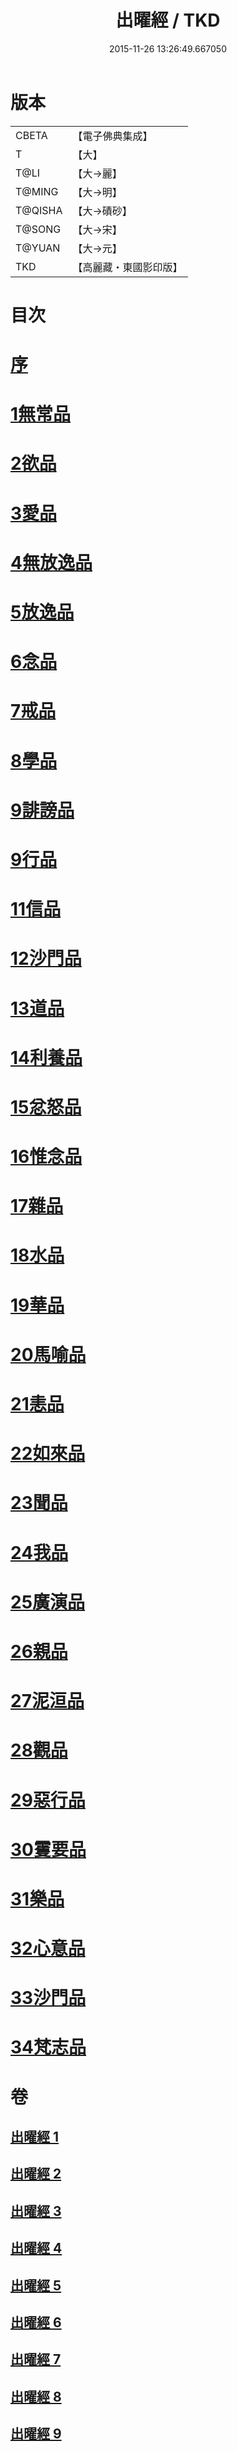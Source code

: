 #+TITLE: 出曜經 / TKD
#+DATE: 2015-11-26 13:26:49.667050
* 版本
 |     CBETA|【電子佛典集成】|
 |         T|【大】     |
 |      T@LI|【大→麗】   |
 |    T@MING|【大→明】   |
 |   T@QISHA|【大→磧砂】  |
 |    T@SONG|【大→宋】   |
 |    T@YUAN|【大→元】   |
 |       TKD|【高麗藏・東國影印版】|

* 目次
* [[file:KR6b0069_001.txt::001-0609b26][序]]
* [[file:KR6b0069_001.txt::0609c20][1無常品]]
* [[file:KR6b0069_004.txt::004-0626c26][2欲品]]
* [[file:KR6b0069_005.txt::005-0632b20][3愛品]]
* [[file:KR6b0069_005.txt::0636c28][4無放逸品]]
* [[file:KR6b0069_006.txt::0641c16][5放逸品]]
* [[file:KR6b0069_008.txt::008-0649c5][6念品]]
* [[file:KR6b0069_009.txt::009-0654c17][7戒品]]
* [[file:KR6b0069_010.txt::010-0660a13][8學品]]
* [[file:KR6b0069_010.txt::0663c17][9誹謗品]]
* [[file:KR6b0069_011.txt::0668a3][9行品]]
* [[file:KR6b0069_012.txt::012-0672a16][11信品]]
* [[file:KR6b0069_013.txt::013-0678a16][12沙門品]]
* [[file:KR6b0069_013.txt::0681b24][13道品]]
* [[file:KR6b0069_014.txt::0687b4][14利養品]]
* [[file:KR6b0069_016.txt::016-0693b18][15忿怒品]]
* [[file:KR6b0069_017.txt::017-0698b5][16惟念品]]
* [[file:KR6b0069_017.txt::0702b7][17雜品]]
* [[file:KR6b0069_018.txt::0706c6][18水品]]
* [[file:KR6b0069_019.txt::019-0708b27][19華品]]
* [[file:KR6b0069_019.txt::0711b11][20馬喻品]]
* [[file:KR6b0069_020.txt::020-0713b5][21恚品]]
* [[file:KR6b0069_020.txt::0716b15][22如來品]]
* [[file:KR6b0069_021.txt::0720c5][23聞品]]
* [[file:KR6b0069_021.txt::0722b27][24我品]]
* [[file:KR6b0069_022.txt::022-0724c21][25廣演品]]
* [[file:KR6b0069_022.txt::0727b8][26親品]]
* [[file:KR6b0069_023.txt::023-0730c5][27泥洹品]]
* [[file:KR6b0069_024.txt::024-0736b5][28觀品]]
* [[file:KR6b0069_025.txt::025-0741b23][29惡行品]]
* [[file:KR6b0069_026.txt::026-0747c5][30䨥要品]]
* [[file:KR6b0069_027.txt::027-0753a9][31樂品]]
* [[file:KR6b0069_028.txt::028-0758c11][32心意品]]
* [[file:KR6b0069_029.txt::029-0764c12][33沙門品]]
* [[file:KR6b0069_029.txt::0768c13][34梵志品]]
* 卷
** [[file:KR6b0069_001.txt][出曜經 1]]
** [[file:KR6b0069_002.txt][出曜經 2]]
** [[file:KR6b0069_003.txt][出曜經 3]]
** [[file:KR6b0069_004.txt][出曜經 4]]
** [[file:KR6b0069_005.txt][出曜經 5]]
** [[file:KR6b0069_006.txt][出曜經 6]]
** [[file:KR6b0069_007.txt][出曜經 7]]
** [[file:KR6b0069_008.txt][出曜經 8]]
** [[file:KR6b0069_009.txt][出曜經 9]]
** [[file:KR6b0069_010.txt][出曜經 10]]
** [[file:KR6b0069_011.txt][出曜經 11]]
** [[file:KR6b0069_012.txt][出曜經 12]]
** [[file:KR6b0069_013.txt][出曜經 13]]
** [[file:KR6b0069_014.txt][出曜經 14]]
** [[file:KR6b0069_015.txt][出曜經 15]]
** [[file:KR6b0069_016.txt][出曜經 16]]
** [[file:KR6b0069_017.txt][出曜經 17]]
** [[file:KR6b0069_018.txt][出曜經 18]]
** [[file:KR6b0069_019.txt][出曜經 19]]
** [[file:KR6b0069_020.txt][出曜經 20]]
** [[file:KR6b0069_021.txt][出曜經 21]]
** [[file:KR6b0069_022.txt][出曜經 22]]
** [[file:KR6b0069_023.txt][出曜經 23]]
** [[file:KR6b0069_024.txt][出曜經 24]]
** [[file:KR6b0069_025.txt][出曜經 25]]
** [[file:KR6b0069_026.txt][出曜經 26]]
** [[file:KR6b0069_027.txt][出曜經 27]]
** [[file:KR6b0069_028.txt][出曜經 28]]
** [[file:KR6b0069_029.txt][出曜經 29]]
** [[file:KR6b0069_030.txt][出曜經 30]]
